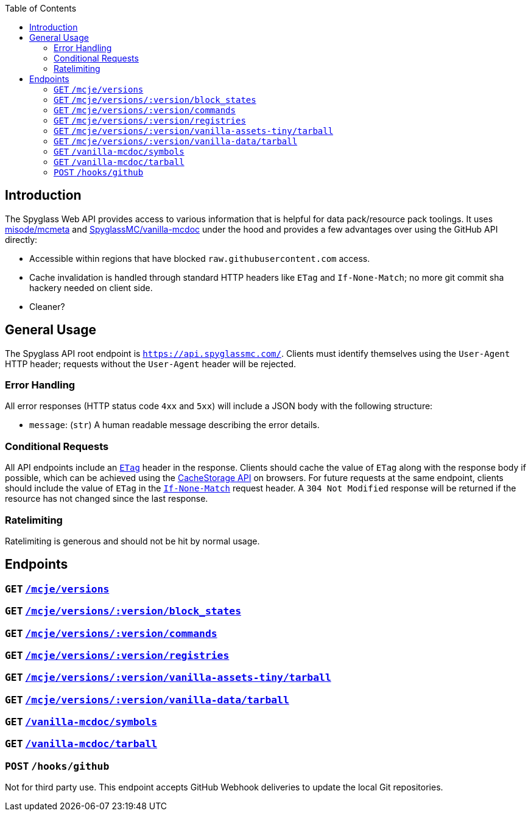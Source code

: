 :page-layout: default
:page-title: Web API
:page-parent: Developer Guides

:toc:

== Introduction

The Spyglass Web API provides access to various information that is helpful for data pack/resource
pack toolings. It uses https://github.com/misode/mcmeta[misode/mcmeta] and
https://github.com/SpyglassMC/vanilla-mcdoc[SpyglassMC/vanilla-mcdoc] under the hood and provides a
few advantages over using the GitHub API directly:

* Accessible within regions that have blocked `raw.githubusercontent.com` access.
* Cache invalidation is handled through standard HTTP headers like `ETag` and `If-None-Match`;
  no more git commit sha hackery needed on client side.
* Cleaner?

== General Usage

The Spyglass API root endpoint is `https://api.spyglassmc.com/`. Clients must identify themselves
using the `User-Agent` HTTP header; requests without the `User-Agent` header will be rejected.

=== Error Handling

All error responses (HTTP status code `4xx` and `5xx`) will include a JSON body with the following
structure:

* `message`: (`str`) A human readable message describing the error details.

=== Conditional Requests

All API endpoints include an https://developer.mozilla.org/en-US/docs/Web/HTTP/Headers/ETag[`ETag`]
header in the response. Clients should cache the value of `ETag` along with the response
body if possible, which can be achieved using the https://developer.mozilla.org/en-US/docs/Web/API/CacheStorage[CacheStorage API]
on browsers. For future requests at the same endpoint, clients should include the value of `ETag` in
the https://developer.mozilla.org/en-US/docs/Web/HTTP/Headers/If-None-Match[`If-None-Match`] request
header. A `304 Not Modified` response will be returned if the resource has not changed since
the last response.

=== Ratelimiting

Ratelimiting is generous and should not be hit by normal usage.

== Endpoints

=== `GET` https://api.spyglassmc.com/mcje/versions[`/mcje/versions`]

=== `GET` https://api.spyglassmc.com/mcje/versions/1.21/block_states[`/mcje/versions/:version/block_states`]

=== `GET` https://api.spyglassmc.com/mcje/versions/1.21/commands[`/mcje/versions/:version/commands`]

=== `GET` https://api.spyglassmc.com/mcje/versions/1.21/registries[`/mcje/versions/:version/registries`]

=== `GET` https://api.spyglassmc.com/mcje/versions/1.21/vanilla-assets-tiny/tarball[`/mcje/versions/:version/vanilla-assets-tiny/tarball`]

=== `GET` https://api.spyglassmc.com/mcje/versions/1.21/vanilla-data/tarball[`/mcje/versions/:version/vanilla-data/tarball`]

=== `GET` https://api.spyglassmc.com/vanilla-mcdoc/symbols[`/vanilla-mcdoc/symbols`]

=== `GET` https://api.spyglassmc.com/vanilla-mcdoc/tarball[`/vanilla-mcdoc/tarball`]

=== `POST` `/hooks/github`

Not for third party use. This endpoint accepts GitHub Webhook deliveries to update the local Git
repositories.
